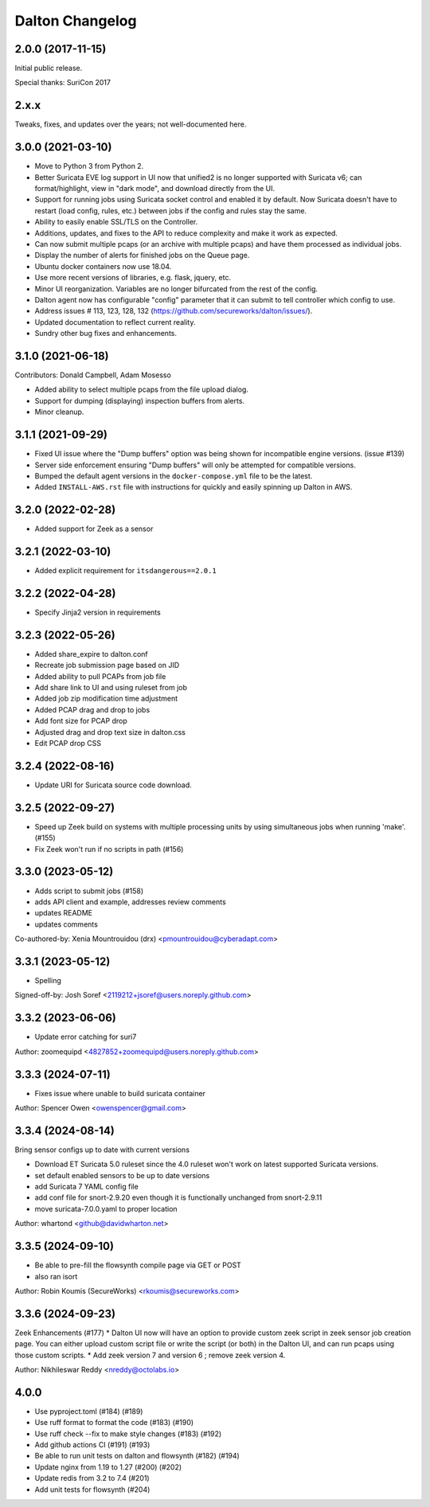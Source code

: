 ****************
Dalton Changelog
****************

2.0.0 (2017-11-15)
##################

Initial public release.

Special thanks: SuriCon 2017

2.x.x
#####

Tweaks, fixes, and updates over the years; not well-documented here.

3.0.0 (2021-03-10)
##################

* Move to Python 3 from Python 2.
* Better Suricata EVE log support in UI now that unified2 is no longer supported with Suricata v6; can format/highlight, view in "dark mode", and download directly from the UI.
* Support for running jobs using Suricata socket control and enabled it by default.  Now Suricata doesn't have to restart (load config, rules, etc.) between jobs if the config and rules stay the same.
* Ability to easily enable SSL/TLS on the Controller.
* Additions, updates, and fixes to the API to reduce complexity and make it work as expected. 
* Can now submit multiple pcaps (or an archive with multiple pcaps) and have them processed as individual jobs.
* Display the number of alerts for finished jobs on the Queue page.
* Ubuntu docker containers now use 18.04.
* Use more recent versions of libraries, e.g. flask, jquery, etc.
* Minor UI reorganization.  Variables are no longer bifurcated from the rest of the config.
* Dalton agent now has configurable "config" parameter that it can submit to tell controller which config to use.
* Address issues # 113, 123, 128, 132 (https://github.com/secureworks/dalton/issues/).
* Updated documentation to reflect current reality.
* Sundry other bug fixes and enhancements.

3.1.0 (2021-06-18)
##################

Contributors: Donald Campbell, Adam Mosesso

* Added ability to select multiple pcaps from the file upload dialog.
* Support for dumping (displaying) inspection buffers from alerts.
* Minor cleanup.

3.1.1 (2021-09-29)
##################

* Fixed UI issue where the "Dump buffers" option was being shown for incompatible engine versions. (issue #139)
* Server side enforcement ensuring "Dump buffers" will only be attempted for compatible versions.
* Bumped the default agent versions in the ``docker-compose.yml`` file to be the latest.
* Added ``INSTALL-AWS.rst`` file with instructions for quickly and easily spinning up Dalton in AWS.

3.2.0 (2022-02-28)
##################

* Added support for Zeek as a sensor

3.2.1 (2022-03-10)
##################

* Added explicit requirement for ``itsdangerous==2.0.1``

3.2.2 (2022-04-28)
##################

*  Specify Jinja2 version in requirements

3.2.3 (2022-05-26)
##################

* Added share_expire to dalton.conf
* Recreate job submission page based on JID
* Added ability to pull PCAPs from job file
* Add share link to UI and using ruleset from job
* Added job zip modification time adjustment
* Added PCAP drag and drop to jobs
* Add font size for PCAP drop
* Adjusted drag and drop text size in dalton.css
* Edit PCAP drop CSS

3.2.4 (2022-08-16)
##################

* Update URI for Suricata source code download.

3.2.5 (2022-09-27)
##################

* Speed up Zeek build on systems with multiple processing units by using simultaneous jobs when running 'make'. (#155)
* Fix Zeek won't run if no scripts in path (#156)

3.3.0 (2023-05-12)
##################

* Adds script to submit jobs (#158)
* adds API client and example, addresses review comments
* updates README
* updates comments

Co-authored-by: Xenia Mountrouidou (drx) <pmountrouidou@cyberadapt.com>

3.3.1 (2023-05-12)
##################

* Spelling

Signed-off-by: Josh Soref <2119212+jsoref@users.noreply.github.com>

3.3.2 (2023-06-06)
##################

* Update error catching for suri7

Author: zoomequipd <4827852+zoomequipd@users.noreply.github.com>

3.3.3 (2024-07-11)
##################

* Fixes issue where unable to build suricata container

Author: Spencer Owen <owenspencer@gmail.com>

3.3.4 (2024-08-14)
##################

Bring sensor configs up to date with current versions

* Download ET Suricata 5.0 ruleset since the 4.0 ruleset won't work on latest supported Suricata versions.
* set default enabled sensors to be up to date versions
* add Suricata 7 YAML config file
* add conf file for snort-2.9.20 even though it is functionally unchanged from snort-2.9.11
* move suricata-7.0.0.yaml to proper location

Author: whartond <github@davidwharton.net>

3.3.5 (2024-09-10)
##################

* Be able to pre-fill the flowsynth compile page via GET or POST
* also ran isort

Author: Robin Koumis (SecureWorks) <rkoumis@secureworks.com>

3.3.6 (2024-09-23)
##################

Zeek Enhancements (#177)
* Dalton UI now will have an option to provide custom zeek script in zeek sensor job creation page. You can either upload custom script file or write the script (or both) in the Dalton UI, and can run pcaps using those custom scripts.
* Add zeek version 7 and version 6 ; remove zeek version 4.

Author: Nikhileswar Reddy <nreddy@octolabs.io>

4.0.0
##################

* Use pyproject.toml (#184) (#189)
* Use ruff format to format the code (#183) (#190)
* Use ruff check --fix to make style changes (#183) (#192)
* Add github actions CI (#191) (#193)
* Be able to run unit tests on dalton and flowsynth (#182) (#194)
* Update nginx from 1.19 to 1.27 (#200) (#202)
* Update redis from 3.2 to 7.4 (#201)
* Add unit tests for flowsynth (#204)
